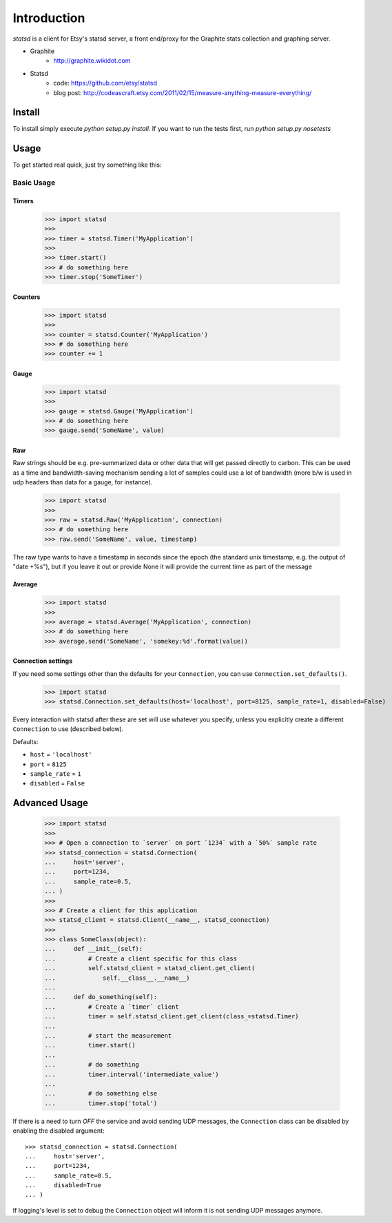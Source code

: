 Introduction
============

.. image:: https://travis-ci.org/WoLpH/python-statsd.png?branch=master
    :alt: Test Status
    :target: https://travis-ci.org/WoLpH/python-statsd

.. image:: https://coveralls.io/repos/WoLpH/python-statsd/badge.png?branch=master
    :alt: Coverage Status
    :target: https://coveralls.io/r/WoLpH/python-statsd?branch=master


`statsd` is a client for Etsy's statsd server, a front end/proxy for the
Graphite stats collection and graphing server.

* Graphite
    - http://graphite.wikidot.com
* Statsd
    - code: https://github.com/etsy/statsd
    - blog post: http://codeascraft.etsy.com/2011/02/15/measure-anything-measure-everything/


Install
-------

To install simply execute `python setup.py install`.
If you want to run the tests first, run `python setup.py nosetests`


Usage
-----

To get started real quick, just try something like this:

Basic Usage
~~~~~~~~~~~

Timers
^^^^^^

    >>> import statsd
    >>>
    >>> timer = statsd.Timer('MyApplication')
    >>>
    >>> timer.start()
    >>> # do something here
    >>> timer.stop('SomeTimer')


Counters
^^^^^^^^

    >>> import statsd
    >>>
    >>> counter = statsd.Counter('MyApplication')
    >>> # do something here
    >>> counter += 1


Gauge
^^^^^

    >>> import statsd
    >>>
    >>> gauge = statsd.Gauge('MyApplication')
    >>> # do something here
    >>> gauge.send('SomeName', value)


Raw
^^^

Raw strings should be e.g. pre-summarized data or other data that will
get passed directly to carbon.  This can be used as a time and
bandwidth-saving mechanism sending a lot of samples could use a lot of
bandwidth (more b/w is used in udp headers than data for a gauge, for
instance).



    >>> import statsd
    >>>
    >>> raw = statsd.Raw('MyApplication', connection)
    >>> # do something here
    >>> raw.send('SomeName', value, timestamp)

The raw type wants to have a timestamp in seconds since the epoch (the
standard unix timestamp, e.g. the output of "date +%s"), but if you leave it out or
provide None it will provide the current time as part of the message

Average
^^^^^^^

    >>> import statsd
    >>>
    >>> average = statsd.Average('MyApplication', connection)
    >>> # do something here
    >>> average.send('SomeName', 'somekey:%d'.format(value))


Connection settings
^^^^^^^^^^^^^^^^^^^

If you need some settings other than the defaults for your ``Connection``,
you can use ``Connection.set_defaults()``.
    
    >>> import statsd
    >>> statsd.Connection.set_defaults(host='localhost', port=8125, sample_rate=1, disabled=False)

Every interaction with statsd after these are set will use whatever you
specify, unless you explicitly create a different ``Connection`` to use
(described below).

Defaults:

- ``host`` = ``'localhost'``
- ``port`` = ``8125``
- ``sample_rate`` = ``1``
- ``disabled`` = ``False``


Advanced Usage
--------------

    >>> import statsd
    >>>
    >>> # Open a connection to `server` on port `1234` with a `50%` sample rate
    >>> statsd_connection = statsd.Connection(
    ...     host='server',
    ...     port=1234,
    ...     sample_rate=0.5,
    ... )
    >>>
    >>> # Create a client for this application
    >>> statsd_client = statsd.Client(__name__, statsd_connection)
    >>>
    >>> class SomeClass(object):
    ...     def __init__(self):
    ...         # Create a client specific for this class
    ...         self.statsd_client = statsd_client.get_client(
    ...             self.__class__.__name__)
    ...
    ...     def do_something(self):
    ...         # Create a `timer` client
    ...         timer = self.statsd_client.get_client(class_=statsd.Timer)
    ...
    ...         # start the measurement
    ...         timer.start()
    ...
    ...         # do something
    ...         timer.interval('intermediate_value')
    ...
    ...         # do something else
    ...         timer.stop('total')

If there is a need to turn *OFF* the service and avoid sending UDP messages,
the ``Connection`` class can be disabled by enabling the disabled argument::

    >>> statsd_connection = statsd.Connection(
    ...     host='server',
    ...     port=1234,
    ...     sample_rate=0.5,
    ...     disabled=True
    ... )

If logging's level is set to debug the ``Connection`` object will inform it is
not sending UDP messages anymore.
